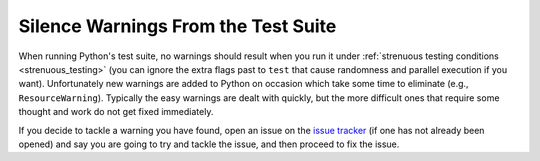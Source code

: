 .. _silencewarnings:

Silence Warnings From the Test Suite
====================================

When running Python's test suite, no warnings should result when you run it
under :ref:`strenuous testing conditions <strenuous_testing>` (you can ignore
the extra flags past to ``test`` that cause randomness and parallel execution
if you want). Unfortunately new warnings are added to Python on occasion which
take some time to eliminate (e.g., ``ResourceWarning``). Typically the easy
warnings are dealt with quickly, but the more difficult ones that require some
thought and work do not get fixed immediately.

If you decide to tackle a warning you have found, open an issue on the `issue
tracker`_ (if one has not already been opened) and say you are going to try and
tackle the issue, and then proceed to fix the issue.

.. _issue tracker: http://bugs.python.org
